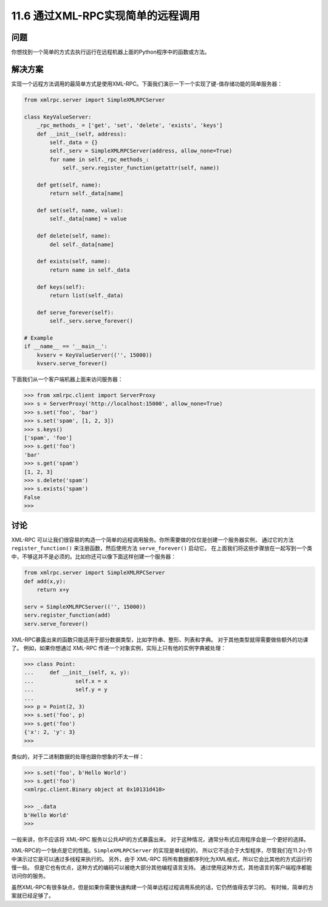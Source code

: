 ===============================
11.6 通过XML-RPC实现简单的远程调用
===============================

----------
问题
----------
你想找到一个简单的方式去执行运行在远程机器上面的Python程序中的函数或方法。

----------
解决方案
----------
实现一个远程方法调用的最简单方式是使用XML-RPC。下面我们演示一下一个实现了键-值存储功能的简单服务器：

.. code-block:: python

    from xmlrpc.server import SimpleXMLRPCServer

    class KeyValueServer:
        _rpc_methods_ = ['get', 'set', 'delete', 'exists', 'keys']
        def __init__(self, address):
            self._data = {}
            self._serv = SimpleXMLRPCServer(address, allow_none=True)
            for name in self._rpc_methods_:
                self._serv.register_function(getattr(self, name))

        def get(self, name):
            return self._data[name]

        def set(self, name, value):
            self._data[name] = value

        def delete(self, name):
            del self._data[name]

        def exists(self, name):
            return name in self._data

        def keys(self):
            return list(self._data)

        def serve_forever(self):
            self._serv.serve_forever()

    # Example
    if __name__ == '__main__':
        kvserv = KeyValueServer(('', 15000))
        kvserv.serve_forever()

下面我们从一个客户端机器上面来访问服务器：

.. code-block:: python

    >>> from xmlrpc.client import ServerProxy
    >>> s = ServerProxy('http://localhost:15000', allow_none=True)
    >>> s.set('foo', 'bar')
    >>> s.set('spam', [1, 2, 3])
    >>> s.keys()
    ['spam', 'foo']
    >>> s.get('foo')
    'bar'
    >>> s.get('spam')
    [1, 2, 3]
    >>> s.delete('spam')
    >>> s.exists('spam')
    False
    >>>

----------
讨论
----------
XML-RPC 可以让我们很容易的构造一个简单的远程调用服务。你所需要做的仅仅是创建一个服务器实例，
通过它的方法 ``register_function()`` 来注册函数，然后使用方法 ``serve_forever()`` 启动它。
在上面我们将这些步骤放在一起写到一个类中，不够这并不是必须的。比如你还可以像下面这样创建一个服务器：

.. code-block:: python

    from xmlrpc.server import SimpleXMLRPCServer
    def add(x,y):
        return x+y

    serv = SimpleXMLRPCServer(('', 15000))
    serv.register_function(add)
    serv.serve_forever()

XML-RPC暴露出来的函数只能适用于部分数据类型，比如字符串、整形、列表和字典。
对于其他类型就得需要做些额外的功课了。
例如，如果你想通过 XML-RPC 传递一个对象实例，实际上只有他的实例字典被处理：

.. code-block:: python

    >>> class Point:
    ...     def __init__(self, x, y):
    ...             self.x = x
    ...             self.y = y
    ...
    >>> p = Point(2, 3)
    >>> s.set('foo', p)
    >>> s.get('foo')
    {'x': 2, 'y': 3}
    >>>

类似的，对于二进制数据的处理也跟你想象的不太一样：

.. code-block:: python

    >>> s.set('foo', b'Hello World')
    >>> s.get('foo')
    <xmlrpc.client.Binary object at 0x10131d410>

    >>> _.data
    b'Hello World'
    >>>

一般来讲，你不应该将 XML-RPC 服务以公共API的方式暴露出来。
对于这种情况，通常分布式应用程序会是一个更好的选择。

XML-RPC的一个缺点是它的性能。``SimpleXMLRPCServer`` 的实现是单线程的，
所以它不适合于大型程序，尽管我们在11.2小节中演示过它是可以通过多线程来执行的。
另外，由于 XML-RPC 将所有数据都序列化为XML格式，所以它会比其他的方式运行的慢一些。
但是它也有优点，这种方式的编码可以被绝大部分其他编程语言支持。
通过使用这种方式，其他语言的客户端程序都能访问你的服务。

虽然XML-RPC有很多缺点，但是如果你需要快速构建一个简单远程过程调用系统的话，它仍然值得去学习的。
有时候，简单的方案就已经足够了。
